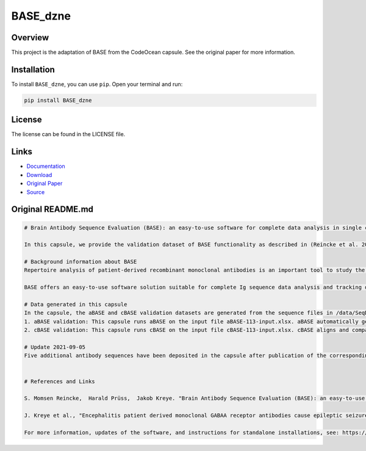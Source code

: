 =========
BASE_dzne
=========

Overview
--------

This project is the adaptation of BASE from the CodeOcean capsule. See the original paper for more information.

Installation
------------

To install ``BASE_dzne``, you can use ``pip``. Open your terminal and run:

.. code-block:: bash

    pip install BASE_dzne

License
-------

The license can be found in the LICENSE file.

Links
-----

* `Documentation <https://pypi.org/project/BASE_dzne/>`_
* `Download <https://pypi.org/project/BASE_dzne/#files>`_
* `Original Paper <https://pubmed.ncbi.nlm.nih.gov/33032524/>`_
* `Source <https://github.com/johannes-programming/BASE_dzne/>`_

Original README.md
------------------

.. code-block:: md

    # Brain Antibody Sequence Evaluation (BASE): an easy-to-use software for complete data analysis in single cell immunoglobulin cloning

    In this capsule, we provide the validation dataset of BASE functionality as described in (Reincke et al. 2019). To interactively use the functionality of BASE, please launch a CloudWorkstation. Additionally, we provide all the raw sequencing data corresponding to (Kreye et al. 2021).

    # Background information about BASE
    Repertoire analysis of patient-derived recombinant monoclonal antibodies is an important tool to study the role of B cells in autoimmune diseases of the human brain and beyond. Current protocols for generation of patient-derived recombinant monoclonal antibody libraries are time-consuming and contain repetitive steps, some of which can be assisted with the help of software automation. We developed BASE, an easy-to-use software for complete data analysis in single cell immunoglobulin cloning. BASE consists of two modules: aBASE for immunological annotations and cloning primer lookup, and cBASE for plasmid sequence identity confirmation before expression.

    BASE offers an easy-to-use software solution suitable for complete Ig sequence data analysis and tracking during recombinant mcAB cloning from single cells. Plasmid sequence identity confirmation by cBASE offers functionality not provided by existing software solutions in the field and will help to reduce time-consuming steps of the monoclonal antibody generation workflow.

    # Data generated in this capsule
    In the capsule, the aBASE and cBASE validation datasets are generated from the sequence files in /data/SeqData. This dataset includes all monoclonal antibody chains of unknown specificity from a CSF cell sample processed using mcAB repertoire cloning in our laboratory (sample ID #AI ENC 113, Kreye et al. in preparation).
    1. aBASE validation: This capsule runs aBASE on the input file aBASE-113-input.xlsx. aBASE automatically generates immunological annotations and cloning primer lookups and saves the output to /results/aBASE-output.xlsm. To validatate aBASE, we compared the automatic analysis with our own previous manual analysis (Reincke et al. 2019).
    2. cBASE validation: This capsule runs cBASE on the input file cBASE-113-input.xlsx. cBASE aligns and compares the plasmid Ig sequence with the amplified cDNA-derived Ig sequence by displaying nucleotide differences and saves the output to /results/cBASE-output.xlsx. In this file, we included our previous manual analysis in column D as well as our interpretation of the differences in column G.

    # Update 2021-09-05
    Five additional antibody sequences have been deposited in the capsule after publication of the corresponding manuscript "Encephalitis patient derived monoclonal GABAA receptor antibodies cause epileptic seizures" (Kreye et al. 2021).


    # References and Links

    S. Momsen Reincke,  Harald Prüss,  Jakob Kreye. "Brain Antibody Sequence Evaluation (BASE): an easy-to-use software for complete data analysis in single cell immunoglobulin cloning". bioRxiv. doi: https://doi.org/10.1101/836999.

    J. Kreye et al., "Encephalitis patient derived monoclonal GABAA receptor antibodies cause epileptic seizures". Journal of Experimental Medicine. doi: https://doi.org/10.1084/jem.20210012.

    For more information, updates of the software, and instructions for standalone installations, see: https://github.com/automatedSequencing/BASE.